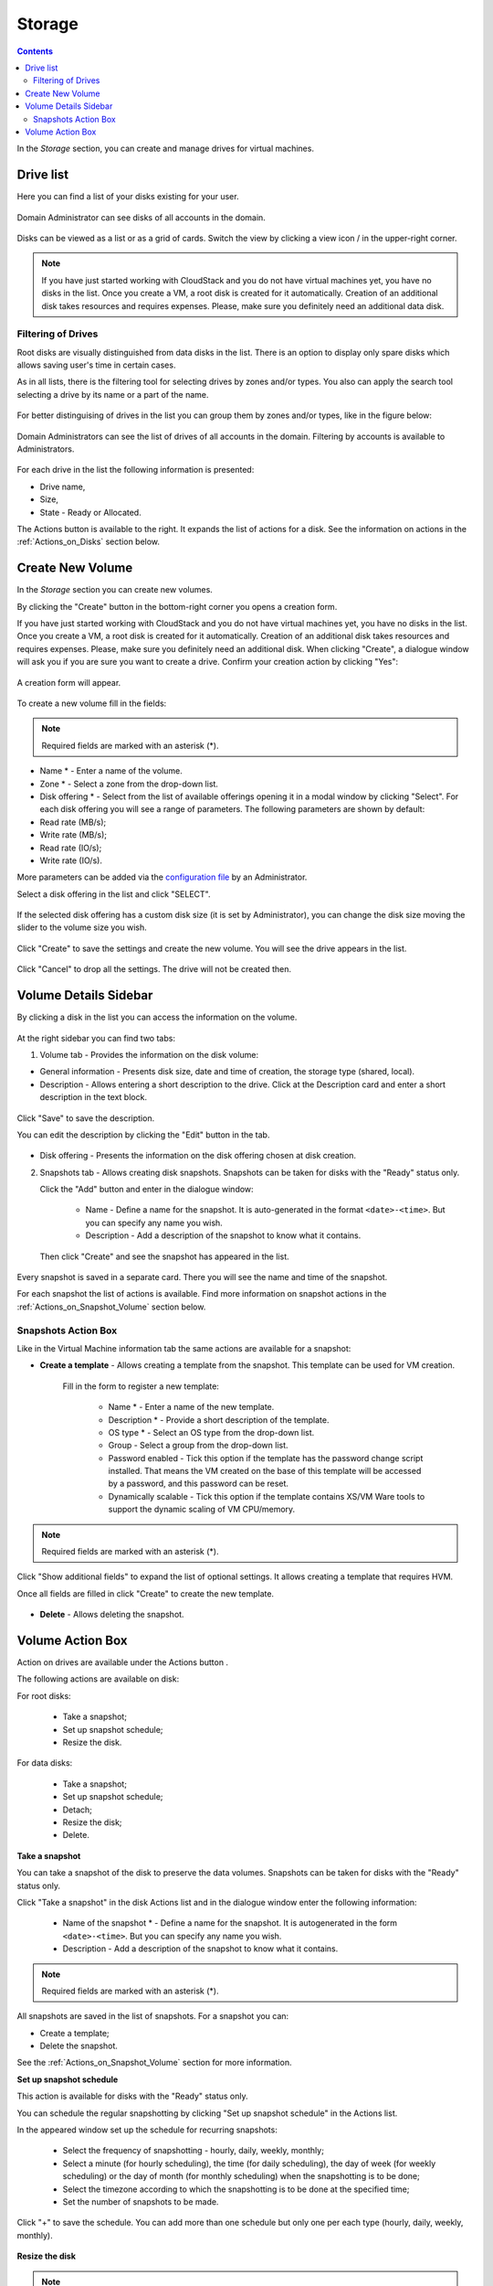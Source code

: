 .. _Storage:

Storage
----------
.. Contents::

In the *Storage* section, you can create and manage drives for virtual machines.

Drive list
~~~~~~~~~~~~

Here you can find a list of your disks existing for your user. 

.. figure:: _static/Storage_List.png
   :scale: 70%
   
Domain Administrator can see disks of all accounts in the domain.

.. figure:: _static/Storage_List_Admin2.png
   :scale: 70%
   
Disks can be viewed as a list or as a grid of cards. Switch the view by clicking a view icon |view icon|/|box icon| in the upper-right corner.

.. note:: If you have just started working with CloudStack and you do not have virtual machines yet, you have no disks in the list. Once you create a VM, a root disk is created for it automatically. Creation of an additional disk takes resources and requires expenses. Please, make sure you definitely need an additional data disk.

Filtering of Drives
""""""""""""""""""""""""""
Root disks are visually distinguished from data disks in the list. There is an option to display only spare disks which allows saving user's time in certain cases. 

As in all lists, there is the filtering tool for selecting drives by zones and/or types. You also can apply the search tool selecting a drive by its name or a part of the name.

.. figure:: _static/Storage_FilterAndSearch1.png

For better distinguising of drives in the list you can group them by zones and/or types, like in the figure below:

.. figure:: _static/Storage_Grouping.png

Domain Administrators can see the list of drives of all accounts in the domain. Filtering by accounts is available to Administrators.

.. figure:: _static/Storage_FilterAndSearch_Admin.png
   :scale: 70%
   
For each drive in the list the following information is presented:

- Drive name,
- Size,
- State - Ready or Allocated.

The Actions button |actions icon| is available to the right. It expands the list of actions for a disk. See the information on actions in the :ref:`Actions_on_Disks` section below.

Create New Volume
~~~~~~~~~~~~~~~~~~~

In the *Storage* section you can create new volumes.

By clicking the "Create" button |create icon| in the bottom-right corner you opens a creation form. 

If you have just started working with CloudStack and you do not have virtual machines yet, you have no disks in the list. Once you create a VM, a root disk is created for it automatically. Creation of an additional disk takes resources and requires expenses. Please, make sure you definitely need an additional disk. When clicking "Create", a dialogue window will ask you if you are sure you want to create a drive. Confirm your creation action by clicking "Yes":

.. figure:: _static/AdditionalDiskNotification.png
   :scale: 70%
   
A creation form will appear.

.. figure:: _static/Storage_Create3.png
   :scale: 70%

To create a new volume fill in the fields:

.. note:: Required fields are marked with an asterisk (*).

- Name * - Enter a name of the volume. 
- Zone * - Select a zone from the drop-down list.
- Disk offering * - Select from the list of available offerings opening it in a modal window by clicking "Select". For each disk offering you will see a range of parameters. The following parameters are shown by default:

- Read rate (MB/s);
- Write rate (MB/s);
- Read rate (IO/s);
- Write rate (IO/s).

More parameters can be added via the `configuration file <https://github.com/bwsw/cloudstack-ui/blob/master/config-guide.md>`_ by an Administrator.

Select a disk offering in the list and click "SELECT".

.. figure:: _static/Storage_Create_Select.png
   :scale: 70%

If the selected disk offering has a custom disk size (it is set by Administrator), you can change the disk size moving the slider to the volume size you wish.

.. figure:: _static/Storage_Create_ResizeDisk.png
   :scale: 70%

Click "Create" to save the settings and create the new volume. You will see the drive appears in the list.

.. figure:: _static/Storage_Created1.png

Click "Cancel" to drop all the settings. The drive will not be created then.

.. _Storage_Info:

Volume Details Sidebar
~~~~~~~~~~~~~~~~~~~~~~~~~~~~~

By clicking a disk in the list you can access the information on the volume. 

.. figure:: _static/Storage_Info1.png

At the right sidebar you can find two tabs:

1. Volume tab - Provides the information on the disk volume:

- General information - Presents disk size, date and time of creation, the storage type (shared, local).
- Description - Allows entering a short description to the drive. Click at the Description card and enter a short description in the text block.
    
.. figure:: _static/Storage_Description1.png

Click "Save" to save the description. 

You can edit the description by clicking the "Edit" button |edit icon| in the tab.

.. figure:: _static/Storage_DescriptionEdit1.png
   
- Disk offering - Presents the information on the disk offering chosen at disk creation.
    
2. Snapshots tab - Allows creating disk snapshots. Snapshots can be taken for disks with the "Ready" status only.

   Click the "Add" button |create icon| and enter in the dialogue window:

    - Name - Define a name for the snapshot. It is auto-generated in the format ``<date>-<time>``. But you can specify any name you wish.
    - Description - Add a description of the snapshot to know what it contains.  
 
   Then click "Create" and see the snapshot has appeared in the list. 

.. figure:: _static/Storage_CreateSnapshot1.png
   :scale: 70%
      
Every snapshot is saved in a separate card. There you will see the name and time of the snapshot. 

For each snapshot the list of actions is available. Find more information on snapshot actions in the :ref:`Actions_on_Snapshot_Volume` section below.

.. _Actions_on_Snapshot_Volume:

Snapshots Action Box 
""""""""""""""""""""""""""""

Like in the Virtual Machine information tab the same actions are available for a snapshot:
     
- **Create a template** - Allows creating a template from the snapshot. This template can be used for VM creation.
  
   Fill in the form to register a new template:
     
    - Name * - Enter a name of the new template.
    - Description * - Provide a short description of the template.
    - OS type * - Select an OS type from the drop-down list.
    - Group - Select a group from the drop-down list.
    - Password enabled - Tick this option if the template has the password change script installed. That means the VM created on the base of this template will be accessed by a password, and this password can be reset.
    - Dynamically scalable - Tick this option if the template contains XS/VM Ware tools to support the dynamic scaling of VM CPU/memory.
 
.. note:: Required fields are marked with an asterisk (*).
 
Click "Show additional fields" to expand the list of optional settings. It allows creating a template that requires HVM.
     
Once all fields are filled in click "Create" to create the new template.

.. figure:: _static/Storage_CreateTemplate1.png
   :scale: 70%
   
- **Delete** - Allows deleting the snapshot.

.. Find the detailed description in the :ref:`Actions_on_Snapshots` section.

.. _Actions_on_Disks:

Volume Action Box 
~~~~~~~~~~~~~~~~~~~

Action on drives are available under the Actions button |actions icon|.

The following actions are available on disk:

For root disks:

 - Take a snapshot;
 - Set up snapshot schedule;
 - Resize the disk.
        
For data disks:
       
 - Take a snapshot;
 - Set up snapshot schedule;
 - Detach;
 - Resize the disk;
 - Delete.

**Take a snapshot**
  
You can take a snapshot of the disk to preserve the data volumes. Snapshots can be taken for disks with the "Ready" status only.
  
Click "Take a snapshot" in the disk Actions list and in the dialogue window enter the following information:
  
 - Name of the snapshot * - Define a name for the snapshot. It is autogenerated in the form ``<date>-<time>``. But you can specify any name you wish.
 - Description - Add a description of the snapshot to know what it contains. 
 
.. note:: Required fields are marked with an asterisk (*).

All snapshots are saved in the list of snapshots. For a snapshot you can:
  
- Create a template;  
- Delete the snapshot.

See the :ref:`Actions_on_Snapshot_Volume` section for more information.
   
**Set up snapshot schedule**

This action is available for disks with the "Ready" status only.

You can schedule the regular snapshotting by clicking "Set up snapshot schedule" in the Actions list.

In the appeared window set up the schedule for recurring snapshots:

 - Select the frequency of snapshotting - hourly, daily, weekly, monthly;
 - Select a minute (for hourly scheduling), the time (for daily scheduling), the day of week (for weekly scheduling) or the day of month (for monthly scheduling) when the snapshotting is to be done;
 - Select the timezone according to which the snapshotting is to be done at the specified time;
 - Set the number of snapshots to be made.

Click "+" to save the schedule. You can add more than one schedule but only one per each type (hourly, daily, weekly, monthly).

.. figure:: _static/Storage_ScheduleSnapshotting1.png
   :scale: 70%
   
**Resize the disk**

.. note:: This action is available to data disks created on the base of disk offerings with a custom disk size. Disk offerings with custom disk size can be created by Root Administrators only.

You can change the disk size by selecting "Resize the disk" option in the Actions list. You are able to enlarge disk size only.

In the appeared window set up a new size and click "Resize" to save the edits.

.. figure:: _static/Storage_ResizeDisk1.png

Click "Cancel" to drop the size changes.

**Attach/Detach**

This action can be applied to data disks. It allows attaching/detaching the data disk to/from the virtual machine.

Click "Attach" in the Actions list and in the dialogue window select a virtual machine to attach the disk to. Click "Attach" to perform the attachment.

.. figure:: _static/Storage_AttachDisk1.png

An attached disk can be detached. Click "Detach" in the Actions list and confirm your action in the dialogue window. The data disk will be detached from the virtual machine.

**Delete**

This action can be applied to data disks. It allows deleting the data disk from the system.

Click "Delete" in the Actions list and confirm your action in the dialogue window. 

The data disk will be deleted from the system.

.. |bell icon| image:: _static/bell_icon.png
.. |refresh icon| image:: _static/refresh_icon.png
.. |view icon| image:: _static/view_list_icon.png
.. |view box icon| image:: _static/box_icon.png
.. |view| image:: _static/view_icon.png
.. |actions icon| image:: _static/actions_icon.png
.. |edit icon| image:: _static/edit_icon.png
.. |box icon| image:: _static/box_icon.png
.. |create icon| image:: _static/create_icon.png
.. |copy icon| image:: _static/copy_icon.png
.. |color picker| image:: _static/color-picker_icon.png
.. |adv icon| image:: _static/adv_icon.png
